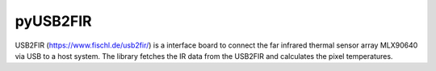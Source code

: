 pyUSB2FIR
========

USB2FIR (https://www.fischl.de/usb2fir/) is a interface board
to connect the far infrared thermal sensor array MLX90640 via
USB to a host system. The library fetches the IR data from
the USB2FIR and calculates the pixel temperatures. 

